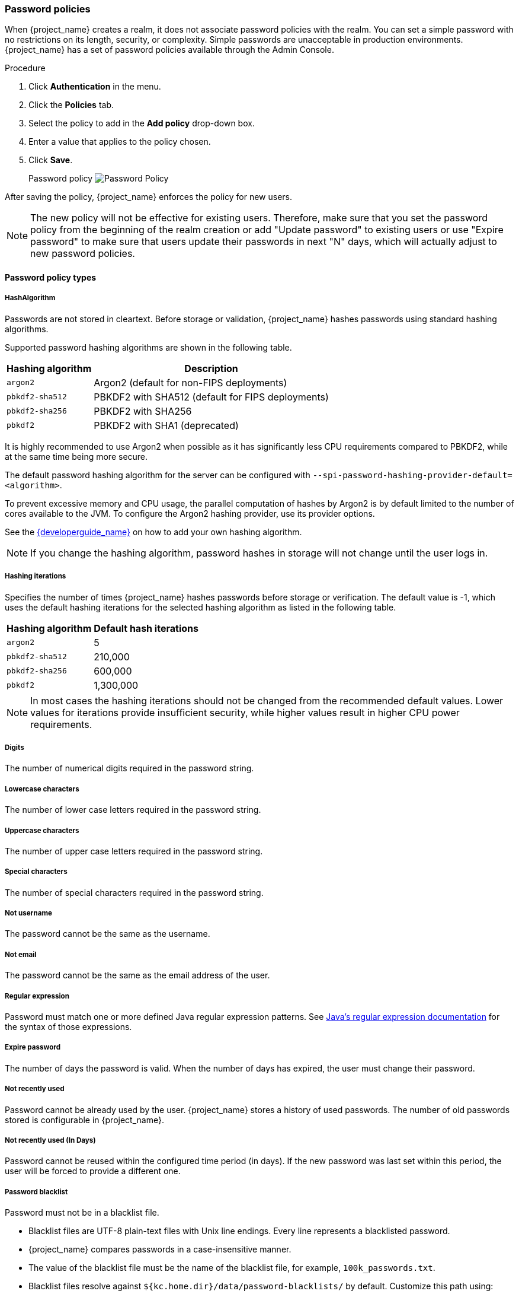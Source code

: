 
[[_password-policies]]

=== Password policies

When {project_name} creates a realm, it does not associate password policies with the realm. You can set a simple password with no restrictions on its length, security, or complexity. Simple passwords are unacceptable in production environments. {project_name} has a set of password policies available through the Admin Console.

.Procedure
. Click *Authentication* in the menu.
. Click the *Policies* tab.
. Select the policy to add in the *Add policy* drop-down box.
. Enter a value that applies to the policy chosen.
. Click *Save*.
+
Password policy
image:images/password-policy.png[Password Policy]

After saving the policy, {project_name} enforces the policy for new users.

[NOTE]
====
The new policy will not be effective for existing users. Therefore, make sure that you set the password policy from the beginning of the realm creation or add "Update password" to existing users  or use "Expire password" to make sure that users update their passwords in next "N" days, which will actually adjust to new password policies.
====

==== Password policy types

===== HashAlgorithm

Passwords are not stored in cleartext. Before storage or validation, {project_name} hashes passwords using standard hashing algorithms.

Supported password hashing algorithms are shown in the following table.

[%autowidth,cols="m,"]
|===
|Hashing algorithm |Description

| argon2
| Argon2 (default for non-FIPS deployments)

| pbkdf2-sha512
| PBKDF2 with SHA512 (default for FIPS deployments)

| pbkdf2-sha256
| PBKDF2 with SHA256

| pbkdf2
| PBKDF2 with SHA1 (deprecated)

|===

It is highly recommended to use Argon2 when possible as it has significantly less CPU requirements compared to PBKDF2, while
at the same time being more secure.

The default password hashing algorithm for the server can be configured with `--spi-password-hashing-provider-default=<algorithm>`.

To prevent excessive memory and CPU usage, the parallel computation of hashes by Argon2 is by default limited to the number of cores available to the JVM.
To configure the Argon2 hashing provider, use its provider options.

See the link:{developerguide_link}[{developerguide_name}] on how to add your own hashing algorithm.

[NOTE]
====
If you change the hashing algorithm, password hashes in storage will not change until the user logs in.
====

===== Hashing iterations
Specifies the number of times {project_name} hashes passwords before storage or verification. The default value is -1,
which uses the default hashing iterations for the selected hashing algorithm as listed in the following table.

[%autowidth,cols="m,>"]
|===
|Hashing algorithm |Default hash iterations

| argon2
| 5

| pbkdf2-sha512
| 210,000

| pbkdf2-sha256
| 600,000

| pbkdf2
| 1,300,000

|===

[NOTE]
====
In most cases the hashing iterations should not be changed from the recommended default values. Lower values for
iterations provide insufficient security, while higher values result in higher CPU power requirements.
====

===== Digits

The number of numerical digits required in the password string.

===== Lowercase characters

The number of lower case letters required in the password string.

===== Uppercase characters

The number of upper case letters required in the password string.

===== Special characters

The number of special characters required in the password string.

===== Not username

The password cannot be the same as the username.

===== Not email

The password cannot be the same as the email address of the user.

===== Regular expression

Password must match one or more defined Java regular expression patterns.
See https://docs.oracle.com/en/java/javase/17/docs/api/java.base/java/util/regex/Pattern.html[Java's regular expression documentation] for the syntax of those expressions.

===== Expire password

The number of days the password is valid. When the number of days has expired, the user must change their password.

===== Not recently used

Password cannot be already used by the user. {project_name} stores a history of used passwords. The number of old passwords stored is configurable in {project_name}.

===== Not recently used (In Days)

Password cannot be reused within the configured time period (in days).
If the new password was last set within this period, the user will be forced to provide a different one.

===== Password blacklist
Password must not be in a blacklist file.

* Blacklist files are UTF-8 plain-text files with Unix line endings. Every line represents a blacklisted password.
* {project_name} compares passwords in a case-insensitive manner.
* The value of the blacklist file must be the name of the blacklist file, for example, `100k_passwords.txt`.
* Blacklist files resolve against `+${kc.home.dir}/data/password-blacklists/+` by default. Customize this path using:
** The `keycloak.password.blacklists.path` system property.
** The `blacklistsPath` property of the `passwordBlacklist` policy SPI configuration. To configure the blacklist folder using the CLI, use `--spi-password-policy-password-blacklist-blacklists-path=/path/to/blacklistsFolder`.

.A note about False Positives

The current implementation uses a BloomFilter for fast and memory efficient containment checks, such as whether a given password is contained in a blacklist, with the possibility for false positives.

* By default a false positive probability of `0.01%` is used.
* To change the false positive probability by CLI configuration, use `--spi-password-policy-password-blacklist-false-positive-probability=0.00001`.

[[maximum-authentication-age]]
===== Maximum Authentication Age

Specifies the maximum age of a user authentication in seconds with which the user can update a password without re-authentication. A value of `0` indicates that the user has to always re-authenticate with their current password before they can update the password.
See <<con-aia-reauth_{context}, AIA section>> for some additional details about this policy.

NOTE: The Maximum Authentication Age is configurable also when configuring the required action *Update Password* in the *Required Actions* tab in the Admin Console. The better choice is to use  the
required action for the configuration because the _Maximum Authentication Age_ password policy might be deprecated/removed in the future.
